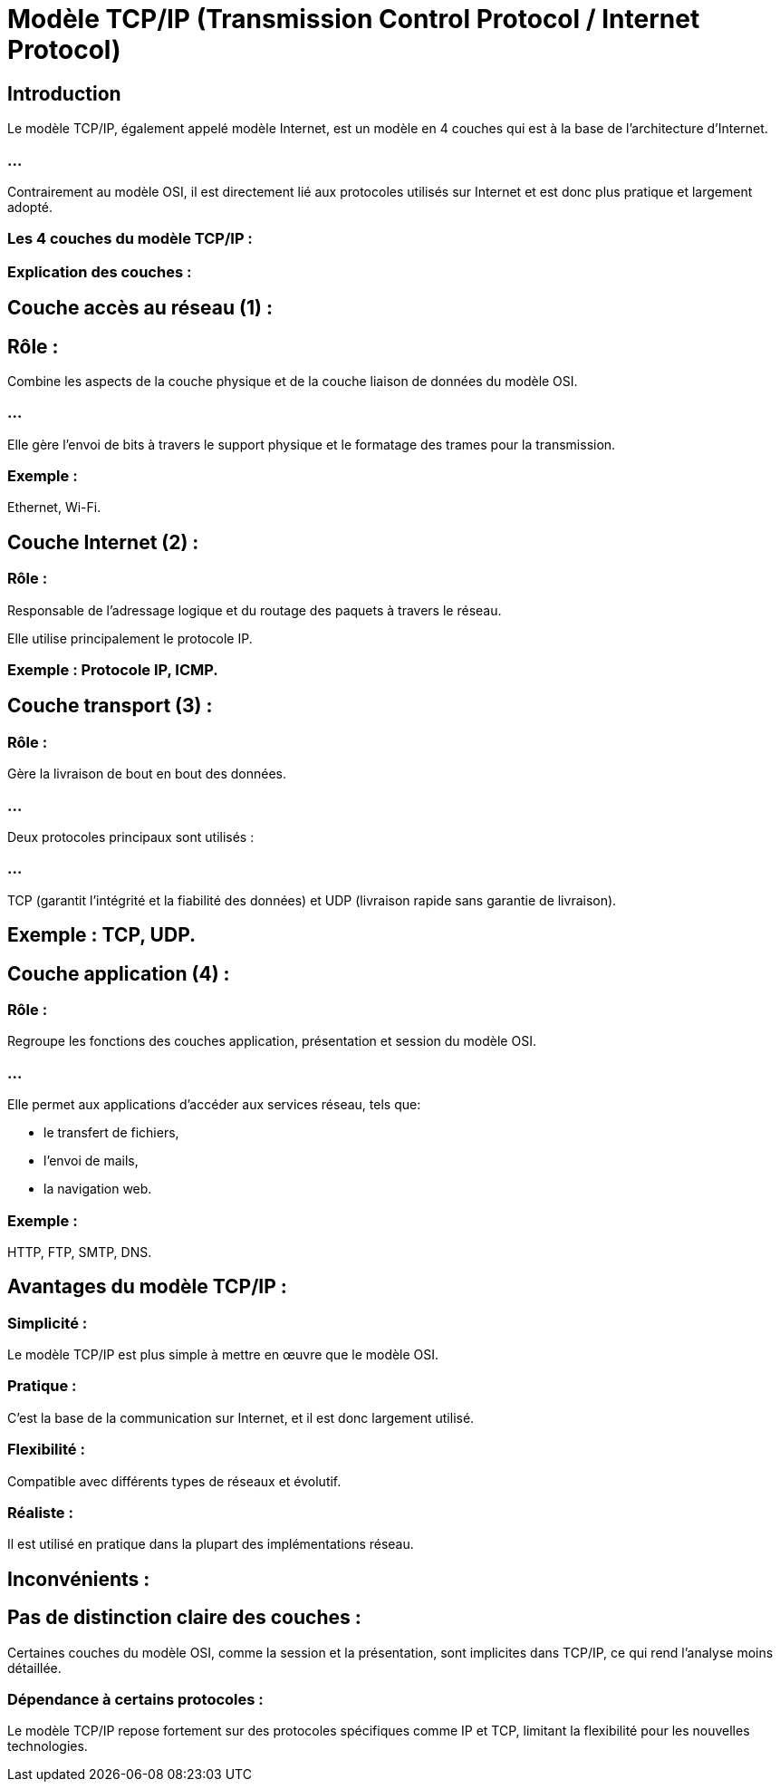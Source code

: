 = Modèle TCP/IP (Transmission Control Protocol / Internet Protocol)
:revealjs_theme: beige
:source-highlighter: highlight.js
:icons: font

== Introduction

Le modèle TCP/IP, également appelé modèle Internet, est un modèle en 4 couches qui est à la base de l'architecture d'Internet. 

=== ...

Contrairement au modèle OSI, il est directement lié aux protocoles utilisés sur Internet et est donc plus pratique et largement adopté.

=== Les 4 couches du modèle TCP/IP :

=== Explication des couches :

== Couche accès au réseau (1) :

== Rôle : 

Combine les aspects de la couche physique et de la couche liaison de données du modèle OSI. 

=== ...

Elle gère l'envoi de bits à travers le support physique et le formatage des trames pour la transmission.

=== Exemple : 
Ethernet, Wi-Fi.

== Couche Internet (2) :

=== Rôle : 

Responsable de l'adressage logique et du routage des paquets à travers le réseau. 

Elle utilise principalement le protocole IP.

=== Exemple : Protocole IP, ICMP.

== Couche transport (3) :

=== Rôle : 

Gère la livraison de bout en bout des données. 

=== ...

Deux protocoles principaux sont utilisés : 

=== ...

TCP (garantit l'intégrité et la fiabilité des données) et 
UDP (livraison rapide sans garantie de livraison).

== Exemple : TCP, UDP.

== Couche application (4) :

=== Rôle : 

Regroupe les fonctions des couches application, présentation et session du modèle OSI. 

=== ...

Elle permet aux applications d'accéder aux services réseau, tels que:
[%step]
* le transfert de fichiers, 
* l'envoi de mails, 
* la navigation web.

=== Exemple : 

HTTP, FTP, SMTP, DNS.

== Avantages du modèle TCP/IP :

=== Simplicité : 

Le modèle TCP/IP est plus simple à mettre en œuvre que le modèle OSI.

=== Pratique : 

C'est la base de la communication sur Internet, et il est donc largement utilisé.

=== Flexibilité : 

Compatible avec différents types de réseaux et évolutif.

=== Réaliste : 

Il est utilisé en pratique dans la plupart des implémentations réseau.

== Inconvénients :

== Pas de distinction claire des couches : 

Certaines couches du modèle OSI, comme la session et la présentation, sont implicites dans TCP/IP, ce qui rend l'analyse moins détaillée.

=== Dépendance à certains protocoles : 

Le modèle TCP/IP repose fortement sur des protocoles spécifiques comme IP et TCP, limitant la flexibilité pour 
les nouvelles technologies.
